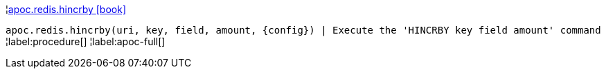 ¦xref::overview/apoc.redis/apoc.redis.hincrby.adoc[apoc.redis.hincrby icon:book[]] +

`apoc.redis.hincrby(uri, key, field, amount, \{config}) | Execute the 'HINCRBY key field amount' command`
¦label:procedure[]
¦label:apoc-full[]
